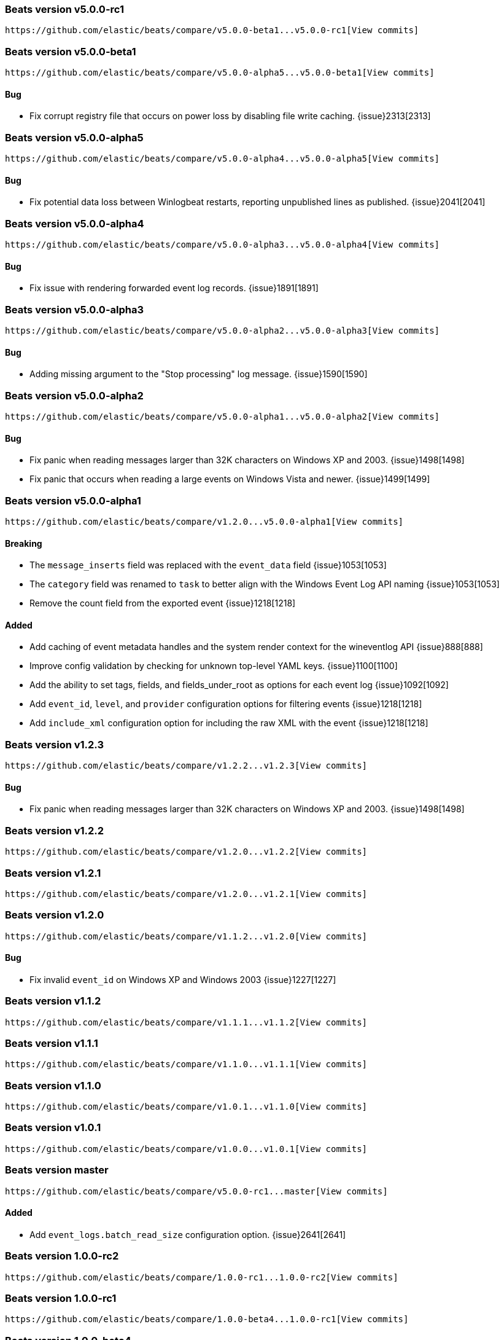 ////
This file is generated! See scripts/changelog.py
////

[[release-notes-v5.0.0-rc1]]
=== Beats version v5.0.0-rc1
 https://github.com/elastic/beats/compare/v5.0.0-beta1...v5.0.0-rc1[View commits]

[[release-notes-v5.0.0-beta1]]
=== Beats version v5.0.0-beta1
 https://github.com/elastic/beats/compare/v5.0.0-alpha5...v5.0.0-beta1[View commits]

==== Bug

- Fix corrupt registry file that occurs on power loss by disabling file write caching.
  {issue}2313[2313]

[[release-notes-v5.0.0-alpha5]]
=== Beats version v5.0.0-alpha5
 https://github.com/elastic/beats/compare/v5.0.0-alpha4...v5.0.0-alpha5[View commits]

==== Bug

- Fix potential data loss between Winlogbeat restarts, reporting unpublished lines as published.
  {issue}2041[2041]

[[release-notes-v5.0.0-alpha4]]
=== Beats version v5.0.0-alpha4
 https://github.com/elastic/beats/compare/v5.0.0-alpha3...v5.0.0-alpha4[View commits]

==== Bug

- Fix issue with rendering forwarded event log records.
  {issue}1891[1891]

[[release-notes-v5.0.0-alpha3]]
=== Beats version v5.0.0-alpha3
 https://github.com/elastic/beats/compare/v5.0.0-alpha2...v5.0.0-alpha3[View commits]

==== Bug

- Adding missing argument to the "Stop processing" log message.
  {issue}1590[1590]

[[release-notes-v5.0.0-alpha2]]
=== Beats version v5.0.0-alpha2
 https://github.com/elastic/beats/compare/v5.0.0-alpha1...v5.0.0-alpha2[View commits]

==== Bug

- Fix panic when reading messages larger than 32K characters on Windows XP and 2003.
  {issue}1498[1498]
- Fix panic that occurs when reading a large events on Windows Vista and newer.
  {issue}1499[1499]

[[release-notes-v5.0.0-alpha1]]
=== Beats version v5.0.0-alpha1
 https://github.com/elastic/beats/compare/v1.2.0...v5.0.0-alpha1[View commits]

==== Breaking

- The `message_inserts` field was replaced with the `event_data` field
  {issue}1053[1053]
- The `category` field was renamed to `task` to better align with the Windows Event Log API naming
  {issue}1053[1053]
- Remove the count field from the exported event
  {issue}1218[1218]

==== Added

- Add caching of event metadata handles and the system render context for the wineventlog API
  {issue}888[888]
- Improve config validation by checking for unknown top-level YAML keys.
  {issue}1100[1100]
- Add the ability to set tags, fields, and fields_under_root as options for each event log
  {issue}1092[1092]
- Add `event_id`, `level`, and `provider` configuration options for filtering events
  {issue}1218[1218]
- Add `include_xml` configuration option for including the raw XML with the event
  {issue}1218[1218]

[[release-notes-v1.2.3]]
=== Beats version v1.2.3
 https://github.com/elastic/beats/compare/v1.2.2...v1.2.3[View commits]

==== Bug

- Fix panic when reading messages larger than 32K characters on Windows XP and 2003.
  {issue}1498[1498]

[[release-notes-v1.2.2]]
=== Beats version v1.2.2
 https://github.com/elastic/beats/compare/v1.2.0...v1.2.2[View commits]

[[release-notes-v1.2.1]]
=== Beats version v1.2.1
 https://github.com/elastic/beats/compare/v1.2.0...v1.2.1[View commits]

[[release-notes-v1.2.0]]
=== Beats version v1.2.0
 https://github.com/elastic/beats/compare/v1.1.2...v1.2.0[View commits]

==== Bug

- Fix invalid `event_id` on Windows XP and Windows 2003
  {issue}1227[1227]

[[release-notes-v1.1.2]]
=== Beats version v1.1.2
 https://github.com/elastic/beats/compare/v1.1.1...v1.1.2[View commits]

[[release-notes-v1.1.1]]
=== Beats version v1.1.1
 https://github.com/elastic/beats/compare/v1.1.0...v1.1.1[View commits]

[[release-notes-v1.1.0]]
=== Beats version v1.1.0
 https://github.com/elastic/beats/compare/v1.0.1...v1.1.0[View commits]

[[release-notes-v1.0.1]]
=== Beats version v1.0.1
 https://github.com/elastic/beats/compare/v1.0.0...v1.0.1[View commits]

[[release-notes-master]]
=== Beats version master
 https://github.com/elastic/beats/compare/v5.0.0-rc1...master[View commits]

==== Added

- Add `event_logs.batch_read_size` configuration option.
  {issue}2641[2641]

[[release-notes-1.0.0-rc2]]
=== Beats version 1.0.0-rc2
 https://github.com/elastic/beats/compare/1.0.0-rc1...1.0.0-rc2[View commits]

[[release-notes-1.0.0-rc1]]
=== Beats version 1.0.0-rc1
 https://github.com/elastic/beats/compare/1.0.0-beta4...1.0.0-rc1[View commits]

[[release-notes-1.0.0-beta4]]
=== Beats version 1.0.0-beta4
 https://github.com/elastic/beats/compare/1.0.0-beta3...1.0.0-beta4[View commits]

[[release-notes-1.0.0]]
=== Beats version 1.0.0
 https://github.com/elastic/beats/compare/1.0.0-rc2...1.0.0[View commits]

